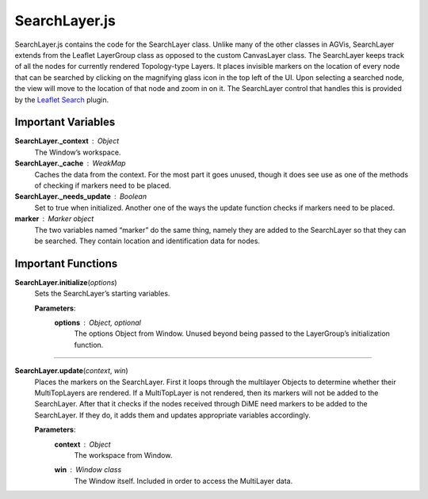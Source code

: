 SearchLayer.js
========================

SearchLayer.js contains the code for the SearchLayer class. Unlike many of the other classes in AGVis, SearchLayer extends from the Leaflet LayerGroup class as opposed to the custom CanvasLayer class. The SearchLayer keeps track of all the nodes for currently rendered Topology-type Layers. It places invisible markers on the location of every node that can be searched by clicking on the magnifying glass icon in the top left of the UI. Upon selecting a searched node, the view will move to the location of that node and zoom in on it. The SearchLayer control that handles this is provided by the `Leaflet Search <https://github.com/stefanocudini/leaflet-search>`_ plugin.

Important Variables
---------------------

**SearchLayer._context** : Object
		The Window’s workspace.

**SearchLayer._cache** : WeakMap
		Caches the data from the context. For the most part it goes unused, though it does see use as one of the methods of checking if markers need to be placed.

**SearchLayer._needs_update** : Boolean
		Set to true when initialized. Another one of the ways the update function checks if markers need to be placed.

**marker** : Marker object
		The two variables named “marker” do the same thing, namely they are added to the SearchLayer so that they can be searched. They contain location and identification data for nodes.
		
Important Functions
--------------------

**SearchLayer.initialize**\ (\ *options*\ )
	Sets the SearchLayer’s starting variables.

	**Parameters**:
		**options** : *Object*\ , *optional*
			The options Object from Window. Unused beyond being passed to the LayerGroup’s initialization function.

--------------

**SearchLayer.update**\ (\ *context*\ , *win*\ )
	Places the markers on the SearchLayer. First it loops through the multilayer Objects to determine whether their MultiTopLayers are rendered. If a MultiTopLayer is not rendered, then its markers will not be added to the SearchLayer. After that it checks if the nodes received through DiME need markers to be added to the SearchLayer. If they do, it adds them and updates appropriate variables accordingly.

	**Parameters**:
		**context** : *Object*
			The workspace from Window.

		**win** : *Window* *class*
			The Window itself. Included in order to access the MultiLayer data.

